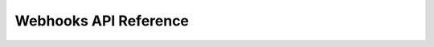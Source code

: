 Webhooks API Reference
======================

.. qrefflask:: tsundoku.app:app
    :undoc-static:
    :modules: tsundoku.blueprints.api.webhookbase

.. autoflask:: tsundoku.app:app
    :undoc-static:
    :modules: tsundoku.blueprints.api.webhookbase